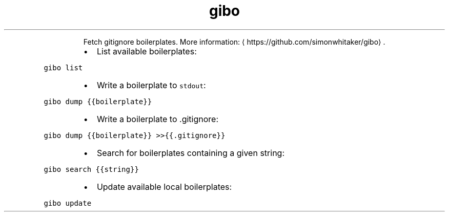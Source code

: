 .TH gibo
.PP
.RS
Fetch gitignore boilerplates.
More information: \[la]https://github.com/simonwhitaker/gibo\[ra]\&.
.RE
.RS
.IP \(bu 2
List available boilerplates:
.RE
.PP
\fB\fCgibo list\fR
.RS
.IP \(bu 2
Write a boilerplate to \fB\fCstdout\fR:
.RE
.PP
\fB\fCgibo dump {{boilerplate}}\fR
.RS
.IP \(bu 2
Write a boilerplate to .gitignore:
.RE
.PP
\fB\fCgibo dump {{boilerplate}} >>{{.gitignore}}\fR
.RS
.IP \(bu 2
Search for boilerplates containing a given string:
.RE
.PP
\fB\fCgibo search {{string}}\fR
.RS
.IP \(bu 2
Update available local boilerplates:
.RE
.PP
\fB\fCgibo update\fR
